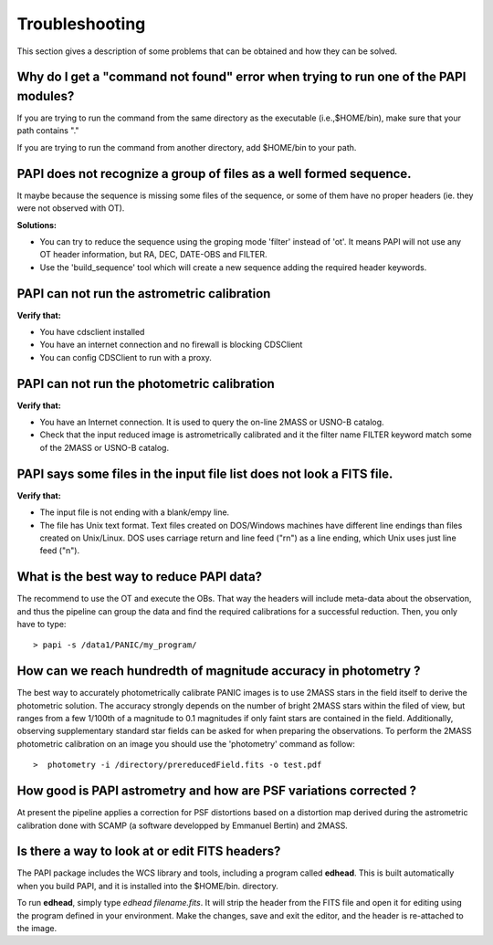 .. _troubleshooting:

Troubleshooting
***************

This section gives a description of some problems that can be obtained and how 
they can be solved.

Why do I get a "command not found" error when trying to run one of the PAPI modules?
====================================================================================

If you are trying to run the command from the same directory as the executable (i.e.,$HOME/bin), 
make sure that your path contains "."

If you are trying to run the command from another directory, add $HOME/bin to your path.


PAPI does not recognize a group of files as a well formed sequence.
===================================================================

It maybe because the sequence is missing some files of the sequence, or some 
of them have no proper headers (ie. they were not observed with OT).


**Solutions:**

* You can try to reduce the sequence using the groping mode 'filter' instead 
  of 'ot'. It means PAPI will not use any OT header information, but RA, DEC, 
  DATE-OBS and FILTER.

* Use the 'build_sequence' tool which will create a new sequence adding the
  required header keywords.  

PAPI can not run the astrometric calibration
============================================

**Verify that:**

* You have cdsclient installed
* You have an internet connection and no firewall is blocking CDSClient
* You can config CDSClient to run with a proxy.

PAPI can not run the photometric calibration
============================================

**Verify that:**

* You have an Internet connection. It is used to query the on-line 2MASS or 
  USNO-B catalog.
* Check that the input reduced image is astrometrically calibrated and it the 
  filter name FILTER keyword match some of the 2MASS or USNO-B catalog.


PAPI says some files in the input file list does not look a FITS file.
======================================================================

**Verify that:**

* The input file is not ending with a blank/empy line.
* The file has Unix text format. Text files created on DOS/Windows machines have 
  different line endings than files created on Unix/Linux. DOS uses carriage 
  return and line feed ("\r\n") as a line ending, which Unix uses just line feed ("\n"). 


What is the best way to reduce PAPI data?
==========================================

The recommend to use the OT and execute the OBs. That way the headers will include
meta-data about the observation, and thus the pipeline can group the data and
find the required calibrations for a successful reduction. Then, you only have to
type:

::

  > papi -s /data1/PANIC/my_program/ 


How can we reach hundredth of magnitude accuracy in photometry ?
=================================================================

The best way to accurately photometrically calibrate PANIC images is to use 2MASS 
stars in the field itself to derive the photometric solution. The accuracy 
strongly depends on the number of bright 2MASS stars within the filed of view, 
but ranges from a few 1/100th of a magnitude to 0.1 magnitudes if only faint 
stars are contained in the field. Additionally, observing supplementary standard
star fields can be asked for when preparing the observations. To perform the 2MASS 
photometric calibration on an image you should use the 'photometry' command as 
follow:

::

  >  photometry -i /directory/prereducedField.fits -o test.pdf


How good is PAPI astrometry and how are PSF variations corrected ?
===================================================================

At present the pipeline applies a correction for PSF distortions based on a 
distortion map derived during the astrometric calibration done with SCAMP (a 
software developped by Emmanuel Bertin) and 2MASS.


Is there a way to look at or edit FITS headers?
===============================================

The PAPI package includes the WCS library and tools, including a program called **edhead**. 
This is built automatically when you build PAPI, and it is installed into the $HOME/bin.
directory.

To run **edhead**, simply type `edhead filename.fits`. It will strip the header from the FITS 
file and open it for editing using the program defined in your environment. Make the changes, 
save and exit the editor, and the header is re-attached to the image.


.. _astromatic: http://www.astromatic.net/
.. _sextractor: http://www.astromatic.net/software/sextractor
.. _scamp: http://www.astromatic.net/software/scamp
.. _swarp: http://www.astromatic.net/software/swarp
.. _HAWAII-2RG: http://w3.iaa.es/PANIC/index.php/gb/workpackages/detectors

